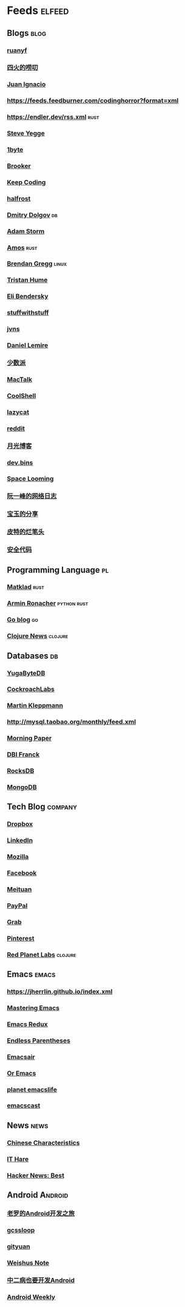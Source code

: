* Feeds :elfeed:
** Blogs :blog:
*** [[https://feeds.feedburner.com/ruanyifeng][ruanyf]]
*** [[https://www.raychase.net/feed][四火的唠叨]] 
*** [[https://juanignaciosl.github.io/feed.xml][Juan Ignacio]]
*** https://feeds.feedburner.com/codinghorror?format=xml
*** https://endler.dev/rss.xml  :rust:
*** [[https://medium.com/feed/@steve.yegge][Steve Yegge]]
*** [[https://1byte.io/rss.xml][1byte]]
*** [[https://brooker.co.za/blog/rss.xml][Brooker]]
*** [[https://liujiacai.net/atom.xml][Keep Coding]]
*** [[https://halfrost.com/rss/][halfrost]]
*** [[https://erthalion.info/atom.xml][Dmitry Dolgov]] :db:
*** [[https://ajstorm.medium.com/feed][Adam Storm]]
*** [[https://fasterthanli.me/index.xml][Amos]] :rust:
*** [[http://www.brendangregg.com/blog/rss.xml][Brendan Gregg]] :linux:
*** [[https://thume.ca/atom.xml][Tristan Hume]]
*** [[https://eli.thegreenplace.net/feeds/all.atom.xml][Eli Bendersky]]
*** [[http://journal.stuffwithstuff.com/rss.xml][stuffwithstuff]]
*** [[https://jvns.ca/atom.xml][jvns]]
*** [[https://lemire.me/blog/feed/][Daniel Lemire]]
*** [[https://sspai.com/feed][少数派]] 
*** [[http://macshuo.com/?feed=rss2][MacTalk]] 
*** [[http://coolshell.cn/feed][CoolShell]] 
*** [[https://manateelazycat.github.io/feed.xml][lazycat]] 
*** [[https://www.reddit.com/r/emacs.rss][reddit]]
*** [[http://feed.williamlong.info/][月光博客]]
*** [[https://devbins.github.io/index.xml][dev.bins]] 
*** [[https://www.gtdstudy.com/index.xml][Space Looming]]
*** [[https://www.ruanyifeng.com/blog/atom.xml][阮一峰的网络日志]]
*** [[https://s.baoyu.io/feed.xml][宝玉的分享]] 
*** [[https://zhupite.com/feed.xml][皮特的烂笔头]]
*** [[https://www.usmacd.com/rss.xml][安全代码]]
** Programming Language :pl:
*** [[https://matklad.github.io/feed.xml][Matklad]] :rust:
*** [[https://lucumr.pocoo.org/feed.atom][Armin Ronacher]]  :python:rust:
*** [[https://blog.golang.org/feed.atom][Go blog]] :go:
*** [[https://clojure.org/feed.xml][Clojure News]] :clojure:
** Databases :db:
*** [[https://blog.yugabyte.com/feed/][YugaByteDB]]
*** [[https://www.cockroachlabs.com/blog/index.xml][CockroachLabs]]
*** [[https://feeds.feedburner.com/martinkl?format=xml][Martin Kleppmann]]
*** http://mysql.taobao.org/monthly/feed.xml
*** [[https://blog.acolyer.org/feed/][Morning Paper]]
*** [[https://blog.dbi-services.com/author/franckpachot/feed][DBI Franck]]
*** [[https://rocksdb.org/feed.xml][RocksDB]]
*** [[https://engineering.mongodb.com/post?format=rss][MongoDB]]
** Tech Blog :company:
*** [[https://blogs.dropbox.com/tech/feed/][Dropbox]]
*** [[https://engineering.linkedin.com/blog.rss.html][LinkedIn]]
*** [[https://hacks.mozilla.org/feed/][Mozilla]]
*** [[https://code.facebook.com/posts/rss/][Facebook]]
*** [[http://tech.meituan.com/atom.xml][Meituan]]
*** [[https://medium.com/feed/paypal-engineering][PayPal]]
*** [[https://engineering.grab.com/feed.xml][Grab]]
*** [[https://medium.com/feed/pinterest-engineering][Pinterest]]
*** [[https://tech.redplanetlabs.com/feed/][Red Planet Labs]] :clojure:
** Emacs                                                                 :emacs:
*** https://jherrlin.github.io/index.xml
*** [[https://www.masteringemacs.org/feed][Mastering Emacs]]
*** [[https://emacsredux.com/atom.xml][Emacs Redux]]
*** [[https://endlessparentheses.com/atom.xml][Endless Parentheses]]
*** [[https://emacsair.me/feed.xml][Emacsair]]
*** [[https://oremacs.com/atom.xml][Or Emacs]]
*** [[https://planet.emacslife.com/atom.xml][planet emacslife]]
*** [[https://pinecast.com/feed/emacscast][emacscast]]

** News :news:
*** [[https://lillianli.substack.com/feed/][Chinese Characteristics]]
*** [[http://ithare.com/feed/][IT Hare]]
*** [[https://hnrss.org/best][Hacker News: Best]]

** Android                                                             :Android:
*** [[http://blog.csdn.net/luoshengyang/rss/list][老罗的Android开发之旅]]
*** [[http://www.gcssloop.com/feed.xml][gcssloop]]
*** [[http://gityuan.com/feed.xml][gityuan]]
*** [[http://weishu.me/atom.xml][Weishus Note]]
*** [[http://kaedea.com/atom.xml][中二病也要开发Android]]
*** [[https://androidweekly.zhubai.love/][Android Weekly]]
